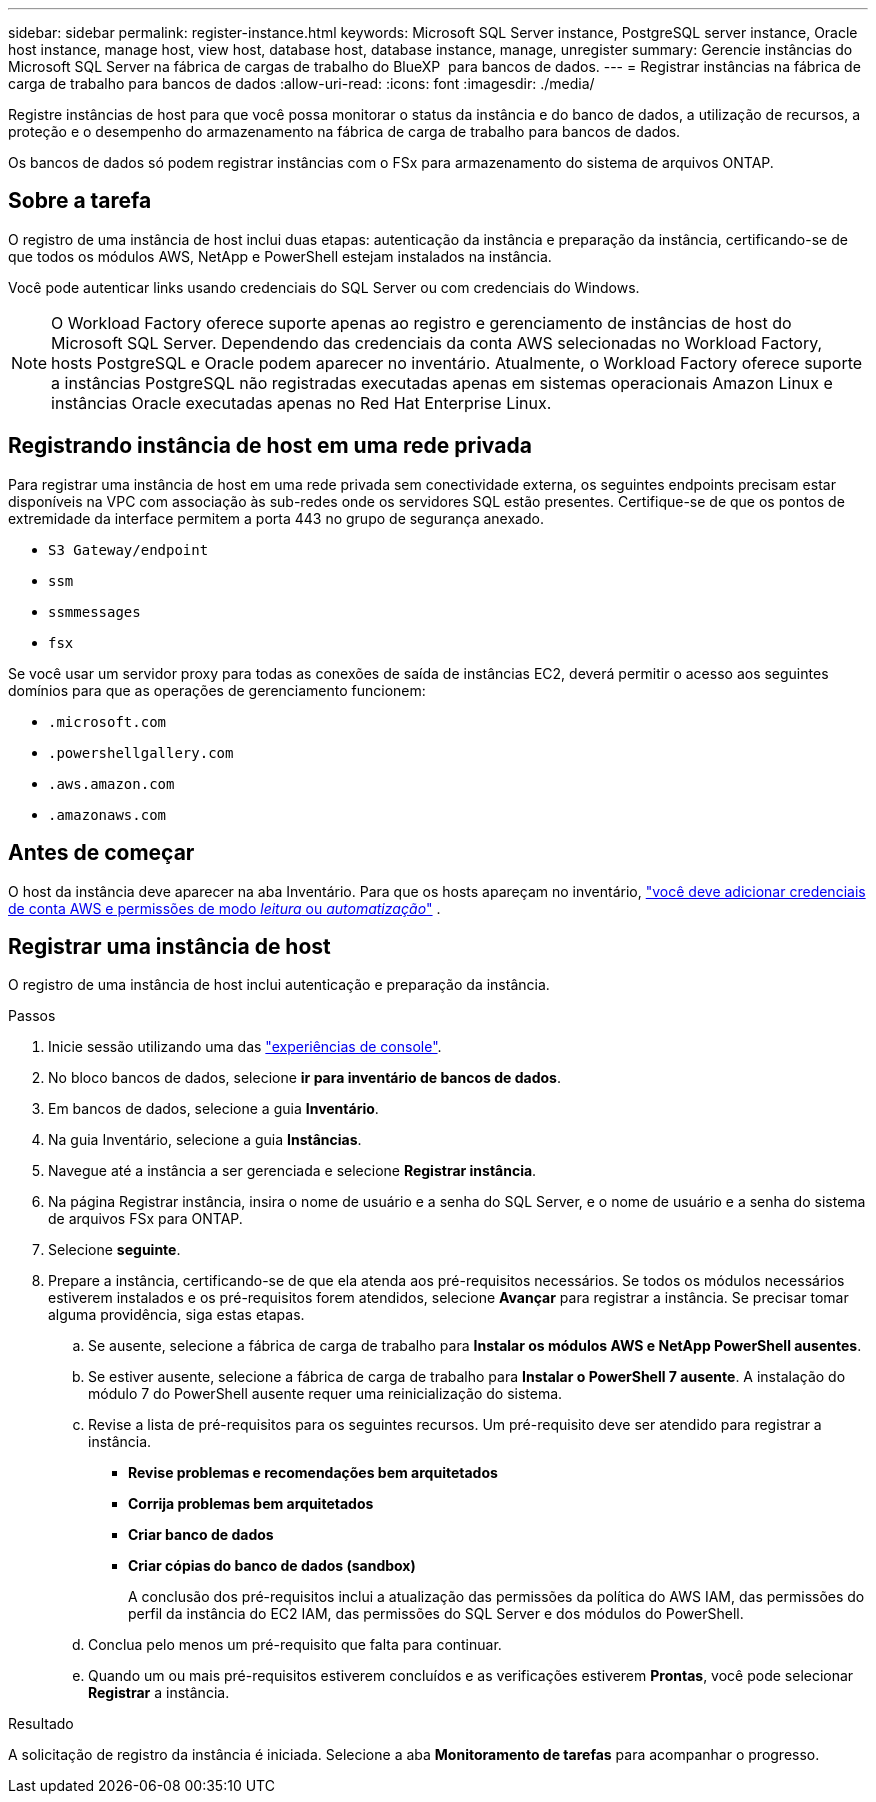 ---
sidebar: sidebar 
permalink: register-instance.html 
keywords: Microsoft SQL Server instance, PostgreSQL server instance, Oracle host instance, manage host, view host, database host, database instance, manage, unregister 
summary: Gerencie instâncias do Microsoft SQL Server na fábrica de cargas de trabalho do BlueXP  para bancos de dados. 
---
= Registrar instâncias na fábrica de carga de trabalho para bancos de dados
:allow-uri-read: 
:icons: font
:imagesdir: ./media/


[role="lead"]
Registre instâncias de host para que você possa monitorar o status da instância e do banco de dados, a utilização de recursos, a proteção e o desempenho do armazenamento na fábrica de carga de trabalho para bancos de dados.

Os bancos de dados só podem registrar instâncias com o FSx para armazenamento do sistema de arquivos ONTAP.



== Sobre a tarefa

O registro de uma instância de host inclui duas etapas: autenticação da instância e preparação da instância, certificando-se de que todos os módulos AWS, NetApp e PowerShell estejam instalados na instância.

Você pode autenticar links usando credenciais do SQL Server ou com credenciais do Windows.


NOTE: O Workload Factory oferece suporte apenas ao registro e gerenciamento de instâncias de host do Microsoft SQL Server. Dependendo das credenciais da conta AWS selecionadas no Workload Factory, hosts PostgreSQL e Oracle podem aparecer no inventário. Atualmente, o Workload Factory oferece suporte a instâncias PostgreSQL não registradas executadas apenas em sistemas operacionais Amazon Linux e instâncias Oracle executadas apenas no Red Hat Enterprise Linux.



== Registrando instância de host em uma rede privada

Para registrar uma instância de host em uma rede privada sem conectividade externa, os seguintes endpoints precisam estar disponíveis na VPC com associação às sub-redes onde os servidores SQL estão presentes. Certifique-se de que os pontos de extremidade da interface permitem a porta 443 no grupo de segurança anexado.

* `S3 Gateway/endpoint`
* `ssm`
* `ssmmessages`
* `fsx`


Se você usar um servidor proxy para todas as conexões de saída de instâncias EC2, deverá permitir o acesso aos seguintes domínios para que as operações de gerenciamento funcionem:

* ``.microsoft.com``
* ``.powershellgallery.com``
* ``.aws.amazon.com``
* ``.amazonaws.com``




== Antes de começar

O host da instância deve aparecer na aba Inventário. Para que os hosts apareçam no inventário, link:https://docs.netapp.com/us-en/workload-setup-admin/add-credentials.html["você deve adicionar credenciais de conta AWS e permissões de modo _leitura_ ou _automatização_"^] .



== Registrar uma instância de host

O registro de uma instância de host inclui autenticação e preparação da instância.

.Passos
. Inicie sessão utilizando uma das link:https://docs.netapp.com/us-en/workload-setup-admin/console-experiences.html["experiências de console"^].
. No bloco bancos de dados, selecione *ir para inventário de bancos de dados*.
. Em bancos de dados, selecione a guia *Inventário*.
. Na guia Inventário, selecione a guia *Instâncias*.
. Navegue até a instância a ser gerenciada e selecione *Registrar instância*.
. Na página Registrar instância, insira o nome de usuário e a senha do SQL Server, e o nome de usuário e a senha do sistema de arquivos FSx para ONTAP.
. Selecione *seguinte*.
. Prepare a instância, certificando-se de que ela atenda aos pré-requisitos necessários. Se todos os módulos necessários estiverem instalados e os pré-requisitos forem atendidos, selecione *Avançar* para registrar a instância. Se precisar tomar alguma providência, siga estas etapas.
+
.. Se ausente, selecione a fábrica de carga de trabalho para *Instalar os módulos AWS e NetApp PowerShell ausentes*.
.. Se estiver ausente, selecione a fábrica de carga de trabalho para *Instalar o PowerShell 7 ausente*. A instalação do módulo 7 do PowerShell ausente requer uma reinicialização do sistema.
.. Revise a lista de pré-requisitos para os seguintes recursos. Um pré-requisito deve ser atendido para registrar a instância.
+
*** *Revise problemas e recomendações bem arquitetados*
*** *Corrija problemas bem arquitetados*
*** *Criar banco de dados*
*** *Criar cópias do banco de dados (sandbox)*
+
A conclusão dos pré-requisitos inclui a atualização das permissões da política do AWS IAM, das permissões do perfil da instância do EC2 IAM, das permissões do SQL Server e dos módulos do PowerShell.



.. Conclua pelo menos um pré-requisito que falta para continuar.
.. Quando um ou mais pré-requisitos estiverem concluídos e as verificações estiverem *Prontas*, você pode selecionar *Registrar* a instância.




.Resultado
A solicitação de registro da instância é iniciada. Selecione a aba *Monitoramento de tarefas* para acompanhar o progresso.
